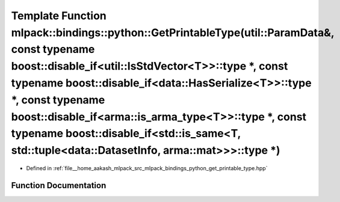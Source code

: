 .. _exhale_function_namespacemlpack_1_1bindings_1_1python_1a30ef3ea51029993cfc206706d47093a3:

Template Function mlpack::bindings::python::GetPrintableType(util::ParamData&, const typename boost::disable_if<util::IsStdVector<T>>::type \*, const typename boost::disable_if<data::HasSerialize<T>>::type \*, const typename boost::disable_if<arma::is_arma_type<T>>::type \*, const typename boost::disable_if<std::is_same<T, std::tuple<data::DatasetInfo, arma::mat>>>::type \*)
=========================================================================================================================================================================================================================================================================================================================================================================================

- Defined in :ref:`file__home_aakash_mlpack_src_mlpack_bindings_python_get_printable_type.hpp`


Function Documentation
----------------------


.. doxygenfunction:: mlpack::bindings::python::GetPrintableType(util::ParamData&, const typename boost::disable_if<util::IsStdVector<T>>::type *, const typename boost::disable_if<data::HasSerialize<T>>::type *, const typename boost::disable_if<arma::is_arma_type<T>>::type *, const typename boost::disable_if<std::is_same<T, std::tuple<data::DatasetInfo, arma::mat>>>::type *)
